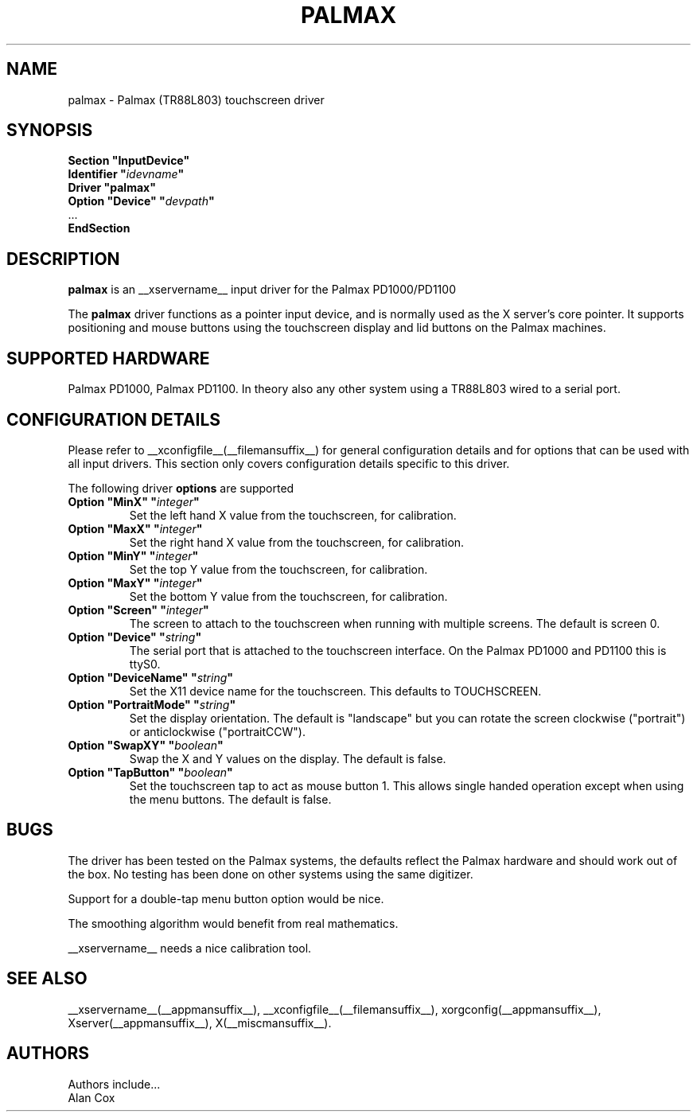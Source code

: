 .\" $XFree86: xc/programs/Xserver/hw/xfree86/input/mutouch/mutouch.man,v 1.1 2001/01/24 00:06:37 dawes Exp $
.\" shorthand for double quote that works everywhere.
.ds q \N'34'
.TH PALMAX __drivermansuffix__ __vendorversion__
.SH NAME
palmax \- Palmax (TR88L803) touchscreen driver
.SH SYNOPSIS
.B "Section \*qInputDevice\*q"
.br
.BI "  Identifier \*q" idevname \*q
.br
.B  "  Driver \*qpalmax\*q"
.br
.BI "  Option \*qDevice\*q   \*q" devpath \*q
.br
\ \ ...
.br
.B EndSection
.SH DESCRIPTION
.B palmax
is an __xservername__ input driver for the Palmax PD1000/PD1100
.PP
The
.B palmax
driver functions as a pointer input device, and is normally used as the
X server's core pointer. It supports positioning and mouse buttons using 
the touchscreen display and lid buttons on the Palmax machines.
.SH SUPPORTED HARDWARE
Palmax PD1000, Palmax PD1100. In theory also any other system using a
TR88L803 wired to a serial port.
.SH CONFIGURATION DETAILS
Please refer to __xconfigfile__(__filemansuffix__) for general configuration
details and for options that can be used with all input drivers.  This
section only covers configuration details specific to this driver.
.PP
The following driver
.B options
are supported
.TP
.BI "Option \*qMinX\*q \*q" integer \*q
Set the left hand X value from the touchscreen, for calibration.
.TP
.BI "Option \*qMaxX\*q \*q" integer \*q
Set the right hand X value from the touchscreen, for calibration.
.TP
.BI "Option \*qMinY\*q \*q" integer \*q
Set the top Y value from the touchscreen, for calibration.
.TP
.BI "Option \*qMaxY\*q \*q" integer \*q
Set the bottom Y value from the touchscreen, for calibration.
.TP
.BI "Option \*qScreen\*q \*q" integer \*q
The screen to attach to the touchscreen when running with multiple screens. 
The default is screen 0.
.TP
.BI "Option \*qDevice\*q \*q" string \*q
The serial port that is attached to the touchscreen interface. On the Palmax
PD1000 and PD1100 this is ttyS0.
.TP
.BI "Option \*qDeviceName\*q \*q" string \*q
Set the X11 device name for the touchscreen. This defaults to TOUCHSCREEN.
.TP
.BI "Option \*qPortraitMode\*q \*q" string \*q
Set the display orientation. The default is "landscape" but you can rotate
the screen clockwise ("portrait") or anticlockwise ("portraitCCW").
.TP
.BI "Option \*qSwapXY\*q \*q" boolean \*q
Swap the X and Y values on the display. The default is false.
.TP
.BI "Option \*qTapButton\*q \*q" boolean \*q
Set the touchscreen tap to act as mouse button 1. This allows single handed
operation except when using the menu buttons. The default is false.
.SH "BUGS"
The driver has been tested on the Palmax systems, the defaults reflect the
Palmax hardware and should work out of the box. No testing has been done on
other systems using the same digitizer.
.PP
Support for a double-tap menu button option would be nice.
.PP
The smoothing algorithm would benefit from real mathematics.
.PP
__xservername__ needs a nice calibration tool.
.PP
.SH "SEE ALSO"
__xservername__(__appmansuffix__), __xconfigfile__(__filemansuffix__), xorgconfig(__appmansuffix__), Xserver(__appmansuffix__), X(__miscmansuffix__).
.SH AUTHORS
Authors include...
 Alan Cox
